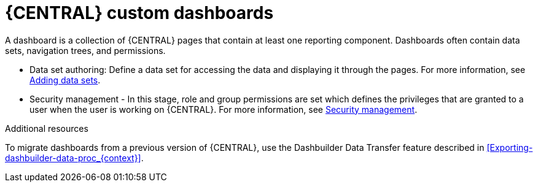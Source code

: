 [id='building-custom-dashboard-widgets-creating-dashboard-proc']
= {CENTRAL} custom dashboards

A dashboard is a collection of {CENTRAL} pages that contain at least one reporting component. Dashboards often contain data sets, navigation trees, and permissions.
//Can a dashboard contain more that one page?

ifdef::PAM[]
There are four stages in the creation of a custom dashboard:
endif::PAM[]

* Data set authoring: Define a data set for accessing the data and displaying it through the pages. For more information, see xref:adding-data-sets-proc_creating-custom-pages[Adding data sets].
ifdef::PAM[]
* Page authoring: Create the dashboard pages. For more information, see xref:building-custom-dashboard-widgets-creating-pages-proc[Creating pages].
* Publication - In this stage, navigation between pages are defined when you create the custom navigation trees or modify the existing default one (*Workbench* tree). For more information, see xref:building-custom-dashboard-widgets-creating-navigation-tree-proc[Creating a navigation tree] or xref:building-custom-dashboard-widgets-editing-navigation-tree-con[Editing a navigation tree].
endif::PAM[]
* Security management - In this stage, role and group permissions are set which defines the privileges that are granted to a user when the user is working on {CENTRAL}. For more information, see xref:con-business-central-security-management_creating-custom-pages[Security management].

.Additional resources
To migrate dashboards from a previous version of {CENTRAL}, use the Dashbuilder Data Transfer feature described in xref:Exporting-dashbuilder-data-proc_{context}[].
